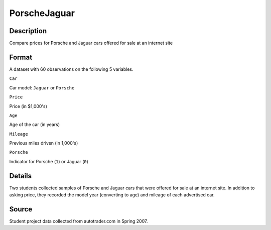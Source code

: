 +--------------------------------------+--------------------------------------+
| PorscheJaguar                        |
| R Documentation                      |
+--------------------------------------+--------------------------------------+

PorscheJaguar
-------------

Description
~~~~~~~~~~~

Compare prices for Porsche and Jaguar cars offered for sale at an
internet site

Format
~~~~~~

A dataset with 60 observations on the following 5 variables.

``Car``

Car model: ``Jaguar`` or ``Porsche``

``Price``

Price (in $1,000's)

``Age``

Age of the car (in years)

``Mileage``

Previous miles driven (in 1,000's)

``Porsche``

Indicator for Porsche (``1``) or Jaguar (``0``)

Details
~~~~~~~

Two students collected samples of Porsche and Jaguar cars that were
offered for sale at an internet site. In addition to asking price, they
recorded the model year (converting to age) and mileage of each
advertised car.

Source
~~~~~~

Student project data collected from autotrader.com in Spring 2007.
